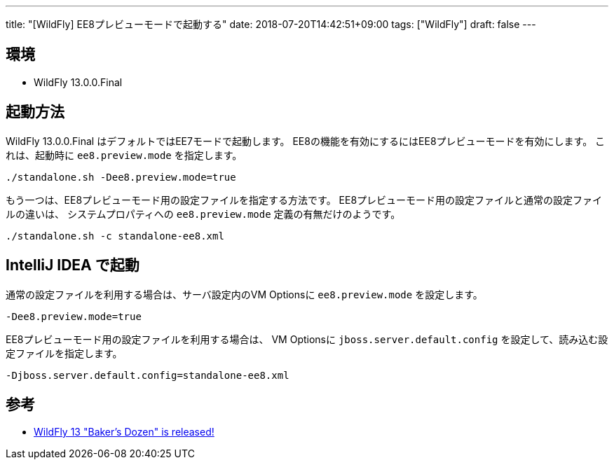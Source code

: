 ---
title: "[WildFly] EE8プレビューモードで起動する"
date: 2018-07-20T14:42:51+09:00
tags: ["WildFly"]
draft: false
---

== 環境

* WildFly 13.0.0.Final

== 起動方法

WildFly 13.0.0.Final はデフォルトではEE7モードで起動します。
EE8の機能を有効にするにはEE8プレビューモードを有効にします。
これは、起動時に `ee8.preview.mode` を指定します。

[source,sh]
----
./standalone.sh -Dee8.preview.mode=true
----

もう一つは、EE8プレビューモード用の設定ファイルを指定する方法です。
EE8プレビューモード用の設定ファイルと通常の設定ファイルの違いは、
システムプロパティへの `ee8.preview.mode` 定義の有無だけのようです。

[source,sh]
----
./standalone.sh -c standalone-ee8.xml
----

== IntelliJ IDEA で起動

通常の設定ファイルを利用する場合は、サーバ設定内のVM Optionsに `ee8.preview.mode` を設定します。

----
-Dee8.preview.mode=true
----

EE8プレビューモード用の設定ファイルを利用する場合は、
VM Optionsに `jboss.server.default.config` を設定して、読み込む設定ファイルを指定します。

----
-Djboss.server.default.config=standalone-ee8.xml
----

== 参考

* http://wildfly.org/news/2018/05/30/WildFly13-Final-Released/[WildFly 13 "Baker’s Dozen" is released!]

